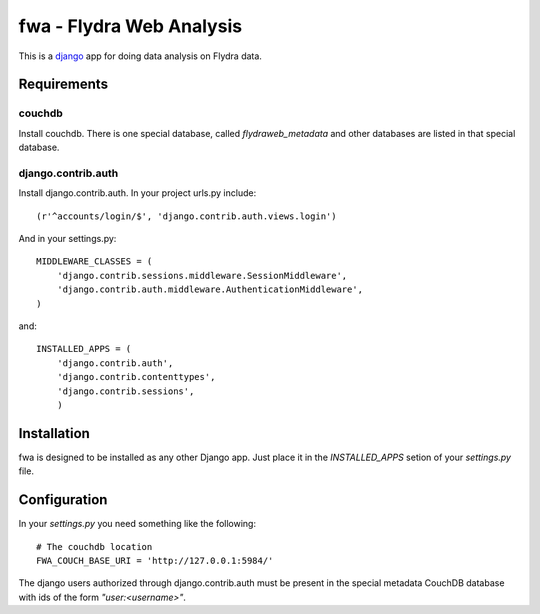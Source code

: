 fwa - Flydra Web Analysis
*************************

This is a `django <http://djangoproject.com>`_ app for doing data
analysis on Flydra data.

Requirements
============

couchdb
-------

Install couchdb. There is one special database, called
`flydraweb_metadata` and other databases are listed in that special
database.

django.contrib.auth
-------------------

Install django.contrib.auth. In your project urls.py include::

  (r'^accounts/login/$', 'django.contrib.auth.views.login')

And in your settings.py::

  MIDDLEWARE_CLASSES = (
      'django.contrib.sessions.middleware.SessionMiddleware',
      'django.contrib.auth.middleware.AuthenticationMiddleware',
  )

and::

  INSTALLED_APPS = (
      'django.contrib.auth',
      'django.contrib.contenttypes',
      'django.contrib.sessions',
      )

Installation
============

fwa is designed to be installed as any other Django app. Just place it
in the `INSTALLED_APPS` setion of your `settings.py` file.

Configuration
=============

In your `settings.py` you need something like the following::

  # The couchdb location
  FWA_COUCH_BASE_URI = 'http://127.0.0.1:5984/'

The django users authorized through django.contrib.auth must be
present in the special metadata CouchDB database with ids of the form
`"user:<username>"`.